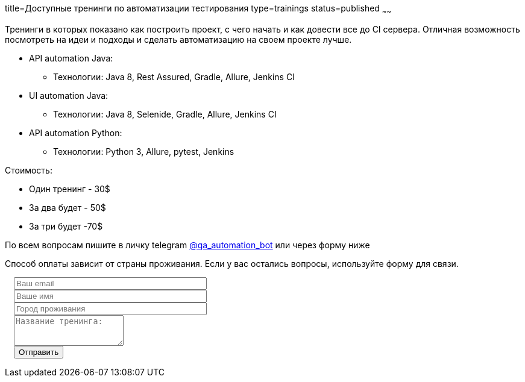 title=Доступные тренинги по автоматизации тестирования
type=trainings
status=published
~~~~~~

Тренинги в которых показано как построить проект, с чего начать и как довести все до CI сервера.
Отличная возможность посмотреть на идеи и подходы и сделать автоматизацию на своем проекте лучше.

* API automation Java:
** Технологии: Java 8, Rest Assured, Gradle, Allure, Jenkins CI
* UI automation Java:
** Технологии: Java 8, Selenide, Gradle, Allure, Jenkins CI
* API automation Python:
** Технологии: Python 3, Allure, pytest, Jenkins

Стоимость:

- Один тренинг - 30$
- За два будет - 50$
- За три будет -70$

По всем вопросам пишите в личку telegram http://t.me/qa_automation_bot[@qa_automation_bot] или через форму ниже

Способ оплаты зависит от страны проживания. Если у вас остались вопросы, используйте форму для связи.

++++
<link rel="stylesheet" type="text/css" href="../css/bootstrap-iso.css" />
<div class="bootstrap-iso" style="
    width: 90%;
    padding-left: 15px;
">
<!-- Any HTML here will be styled with Bootstrap CSS -->
<form class="form-horizontal" method="POST" action="http://formspree.io/automationremarks@gmail.com">
    <input type="hidden" name="_subject" value="Training registration!" />
    <input type="text" name="_gotcha" style="display:none" />
    <input type="hidden" name="_language" value="ru" />
    <input type="hidden" name="_format" value="plain" />
    <input type="hidden" name="_next" value="http://automation-remarks.com/thank-you/" />

    <div class="form-group">

        <div class="col-sm-10">
           <input type="email" class="form-control" id="inputEmail3" name="_replyto" placeholder="Ваш email" style="width: 320px;" required>
        </div>
    </div>

    <div class="form-group">

            <div class="col-sm-10">
               <input class="form-control" id="inputName3" name="name" placeholder="Ваше имя" style="width: 320px;" required>
            </div>
    </div>

    <div class="form-group">

                <div class="col-sm-10">
                   <input class="form-control" id="inputName4" name="city" placeholder="Город проживания" style="width: 320px;" required>
                </div>
    </div>

    <div class="form-group">
                <div class="col-sm-10">
                   <textarea class="form-control" rows="3" name="message" placeholder="Название тренинга:"></textarea>
                </div>
    </div>
    <div class="form-group">
         <div class="col-sm-10">
            <button type="submit" class="btn btn-default">Отправить</button>
         </div>
    </div>
</form>
</div>
++++